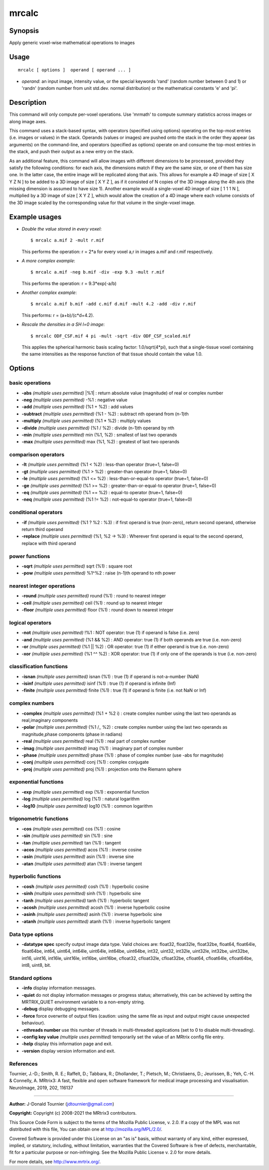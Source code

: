 .. _mrcalc:

mrcalc
===================

Synopsis
--------

Apply generic voxel-wise mathematical operations to images

Usage
--------

::

    mrcalc [ options ]  operand [ operand ... ]

-  *operand*: an input image, intensity value, or the special keywords 'rand' (random number between 0 and 1) or 'randn' (random number from unit std.dev. normal distribution) or the mathematical constants 'e' and 'pi'.

Description
-----------

This command will only compute per-voxel operations. Use 'mrmath' to compute summary statistics across images or along image axes.

This command uses a stack-based syntax, with operators (specified using options) operating on the top-most entries (i.e. images or values) in the stack. Operands (values or images) are pushed onto the stack in the order they appear (as arguments) on the command-line, and operators (specified as options) operate on and consume the top-most entries in the stack, and push their output as a new entry on the stack.

As an additional feature, this command will allow images with different dimensions to be processed, provided they satisfy the following conditions: for each axis, the dimensions match if they are the same size, or one of them has size one. In the latter case, the entire image will be replicated along that axis. This allows for example a 4D image of size [ X Y Z N ] to be added to a 3D image of size [ X Y Z ], as if it consisted of N copies of the 3D image along the 4th axis (the missing dimension is assumed to have size 1). Another example would a single-voxel 4D image of size [ 1 1 1 N ], multiplied by a 3D image of size [ X Y Z ], which would allow the creation of a 4D image where each volume consists of the 3D image scaled by the corresponding value for that volume in the single-voxel image.

Example usages
--------------

-   *Double the value stored in every voxel*::

        $ mrcalc a.mif 2 -mult r.mif

    This performs the operation: r = 2*a  for every voxel a,r in images a.mif and r.mif respectively.

-   *A more complex example*::

        $ mrcalc a.mif -neg b.mif -div -exp 9.3 -mult r.mif

    This performs the operation: r = 9.3*exp(-a/b)

-   *Another complex example*::

        $ mrcalc a.mif b.mif -add c.mif d.mif -mult 4.2 -add -div r.mif

    This performs: r = (a+b)/(c*d+4.2).

-   *Rescale the densities in a SH l=0 image*::

        $ mrcalc ODF_CSF.mif 4 pi -mult -sqrt -div ODF_CSF_scaled.mif

    This applies the spherical harmonic basis scaling factor: 1.0/sqrt(4*pi), such that a single-tissue voxel containing the same intensities as the response function of that tissue should contain the value 1.0.

Options
-------

basic operations
^^^^^^^^^^^^^^^^

-  **-abs** *(multiple uses permitted)* \|%1\| : return absolute value (magnitude) of real or complex number

-  **-neg** *(multiple uses permitted)* -%1 : negative value

-  **-add** *(multiple uses permitted)* (%1 + %2) : add values

-  **-subtract** *(multiple uses permitted)* (%1 - %2) : subtract nth operand from (n-1)th

-  **-multiply** *(multiple uses permitted)* (%1 * %2) : multiply values

-  **-divide** *(multiple uses permitted)* (%1 / %2) : divide (n-1)th operand by nth

-  **-min** *(multiple uses permitted)* min (%1, %2) : smallest of last two operands

-  **-max** *(multiple uses permitted)* max (%1, %2) : greatest of last two operands

comparison operators
^^^^^^^^^^^^^^^^^^^^

-  **-lt** *(multiple uses permitted)* (%1 < %2) : less-than operator (true=1, false=0)

-  **-gt** *(multiple uses permitted)* (%1 > %2) : greater-than operator (true=1, false=0)

-  **-le** *(multiple uses permitted)* (%1 <= %2) : less-than-or-equal-to operator (true=1, false=0)

-  **-ge** *(multiple uses permitted)* (%1 >= %2) : greater-than-or-equal-to operator (true=1, false=0)

-  **-eq** *(multiple uses permitted)* (%1 == %2) : equal-to operator (true=1, false=0)

-  **-neq** *(multiple uses permitted)* (%1 != %2) : not-equal-to operator (true=1, false=0)

conditional operators
^^^^^^^^^^^^^^^^^^^^^

-  **-if** *(multiple uses permitted)* (%1 ? %2 : %3) : if first operand is true (non-zero), return second operand, otherwise return third operand

-  **-replace** *(multiple uses permitted)* (%1, %2 -> %3) : Wherever first operand is equal to the second operand, replace with third operand

power functions
^^^^^^^^^^^^^^^

-  **-sqrt** *(multiple uses permitted)* sqrt (%1) : square root

-  **-pow** *(multiple uses permitted)* %1^%2 : raise (n-1)th operand to nth power

nearest integer operations
^^^^^^^^^^^^^^^^^^^^^^^^^^

-  **-round** *(multiple uses permitted)* round (%1) : round to nearest integer

-  **-ceil** *(multiple uses permitted)* ceil (%1) : round up to nearest integer

-  **-floor** *(multiple uses permitted)* floor (%1) : round down to nearest integer

logical operators
^^^^^^^^^^^^^^^^^

-  **-not** *(multiple uses permitted)* !%1 : NOT operator: true (1) if operand is false (i.e. zero)

-  **-and** *(multiple uses permitted)* (%1 && %2) : AND operator: true (1) if both operands are true (i.e. non-zero)

-  **-or** *(multiple uses permitted)* (%1 \|\| %2) : OR operator: true (1) if either operand is true (i.e. non-zero)

-  **-xor** *(multiple uses permitted)* (%1 ^^ %2) : XOR operator: true (1) if only one of the operands is true (i.e. non-zero)

classification functions
^^^^^^^^^^^^^^^^^^^^^^^^

-  **-isnan** *(multiple uses permitted)* isnan (%1) : true (1) if operand is not-a-number (NaN)

-  **-isinf** *(multiple uses permitted)* isinf (%1) : true (1) if operand is infinite (Inf)

-  **-finite** *(multiple uses permitted)* finite (%1) : true (1) if operand is finite (i.e. not NaN or Inf)

complex numbers
^^^^^^^^^^^^^^^

-  **-complex** *(multiple uses permitted)* (%1 + %2 i) : create complex number using the last two operands as real,imaginary components

-  **-polar** *(multiple uses permitted)* (%1 /_ %2) : create complex number using the last two operands as magnitude,phase components (phase in radians)

-  **-real** *(multiple uses permitted)* real (%1) : real part of complex number

-  **-imag** *(multiple uses permitted)* imag (%1) : imaginary part of complex number

-  **-phase** *(multiple uses permitted)* phase (%1) : phase of complex number (use -abs for magnitude)

-  **-conj** *(multiple uses permitted)* conj (%1) : complex conjugate

-  **-proj** *(multiple uses permitted)* proj (%1) : projection onto the Riemann sphere

exponential functions
^^^^^^^^^^^^^^^^^^^^^

-  **-exp** *(multiple uses permitted)* exp (%1) : exponential function

-  **-log** *(multiple uses permitted)* log (%1) : natural logarithm

-  **-log10** *(multiple uses permitted)* log10 (%1) : common logarithm

trigonometric functions
^^^^^^^^^^^^^^^^^^^^^^^

-  **-cos** *(multiple uses permitted)* cos (%1) : cosine

-  **-sin** *(multiple uses permitted)* sin (%1) : sine

-  **-tan** *(multiple uses permitted)* tan (%1) : tangent

-  **-acos** *(multiple uses permitted)* acos (%1) : inverse cosine

-  **-asin** *(multiple uses permitted)* asin (%1) : inverse sine

-  **-atan** *(multiple uses permitted)* atan (%1) : inverse tangent

hyperbolic functions
^^^^^^^^^^^^^^^^^^^^

-  **-cosh** *(multiple uses permitted)* cosh (%1) : hyperbolic cosine

-  **-sinh** *(multiple uses permitted)* sinh (%1) : hyperbolic sine

-  **-tanh** *(multiple uses permitted)* tanh (%1) : hyperbolic tangent

-  **-acosh** *(multiple uses permitted)* acosh (%1) : inverse hyperbolic cosine

-  **-asinh** *(multiple uses permitted)* asinh (%1) : inverse hyperbolic sine

-  **-atanh** *(multiple uses permitted)* atanh (%1) : inverse hyperbolic tangent

Data type options
^^^^^^^^^^^^^^^^^

-  **-datatype spec** specify output image data type. Valid choices are: float32, float32le, float32be, float64, float64le, float64be, int64, uint64, int64le, uint64le, int64be, uint64be, int32, uint32, int32le, uint32le, int32be, uint32be, int16, uint16, int16le, uint16le, int16be, uint16be, cfloat32, cfloat32le, cfloat32be, cfloat64, cfloat64le, cfloat64be, int8, uint8, bit.

Standard options
^^^^^^^^^^^^^^^^

-  **-info** display information messages.

-  **-quiet** do not display information messages or progress status; alternatively, this can be achieved by setting the MRTRIX_QUIET environment variable to a non-empty string.

-  **-debug** display debugging messages.

-  **-force** force overwrite of output files (caution: using the same file as input and output might cause unexpected behaviour).

-  **-nthreads number** use this number of threads in multi-threaded applications (set to 0 to disable multi-threading).

-  **-config key value** *(multiple uses permitted)* temporarily set the value of an MRtrix config file entry.

-  **-help** display this information page and exit.

-  **-version** display version information and exit.

References
^^^^^^^^^^

Tournier, J.-D.; Smith, R. E.; Raffelt, D.; Tabbara, R.; Dhollander, T.; Pietsch, M.; Christiaens, D.; Jeurissen, B.; Yeh, C.-H. & Connelly, A. MRtrix3: A fast, flexible and open software framework for medical image processing and visualisation. NeuroImage, 2019, 202, 116137

--------------



**Author:** J-Donald Tournier (jdtournier@gmail.com)

**Copyright:** Copyright (c) 2008-2021 the MRtrix3 contributors.

This Source Code Form is subject to the terms of the Mozilla Public
License, v. 2.0. If a copy of the MPL was not distributed with this
file, You can obtain one at http://mozilla.org/MPL/2.0/.

Covered Software is provided under this License on an "as is"
basis, without warranty of any kind, either expressed, implied, or
statutory, including, without limitation, warranties that the
Covered Software is free of defects, merchantable, fit for a
particular purpose or non-infringing.
See the Mozilla Public License v. 2.0 for more details.

For more details, see http://www.mrtrix.org/.


